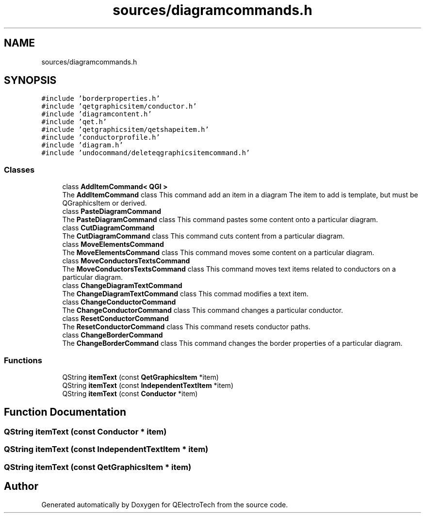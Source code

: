 .TH "sources/diagramcommands.h" 3 "Thu Aug 27 2020" "Version 0.8-dev" "QElectroTech" \" -*- nroff -*-
.ad l
.nh
.SH NAME
sources/diagramcommands.h
.SH SYNOPSIS
.br
.PP
\fC#include 'borderproperties\&.h'\fP
.br
\fC#include 'qetgraphicsitem/conductor\&.h'\fP
.br
\fC#include 'diagramcontent\&.h'\fP
.br
\fC#include 'qet\&.h'\fP
.br
\fC#include 'qetgraphicsitem/qetshapeitem\&.h'\fP
.br
\fC#include 'conductorprofile\&.h'\fP
.br
\fC#include 'diagram\&.h'\fP
.br
\fC#include 'undocommand/deleteqgraphicsitemcommand\&.h'\fP
.br

.SS "Classes"

.in +1c
.ti -1c
.RI "class \fBAddItemCommand< QGI >\fP"
.br
.RI "The \fBAddItemCommand\fP class This command add an item in a diagram The item to add is template, but must be QGraphicsItem or derived\&. "
.ti -1c
.RI "class \fBPasteDiagramCommand\fP"
.br
.RI "The \fBPasteDiagramCommand\fP class This command pastes some content onto a particular diagram\&. "
.ti -1c
.RI "class \fBCutDiagramCommand\fP"
.br
.RI "The \fBCutDiagramCommand\fP class This command cuts content from a particular diagram\&. "
.ti -1c
.RI "class \fBMoveElementsCommand\fP"
.br
.RI "The \fBMoveElementsCommand\fP class This command moves some content on a particular diagram\&. "
.ti -1c
.RI "class \fBMoveConductorsTextsCommand\fP"
.br
.RI "The \fBMoveConductorsTextsCommand\fP class This command moves text items related to conductors on a particular diagram\&. "
.ti -1c
.RI "class \fBChangeDiagramTextCommand\fP"
.br
.RI "The \fBChangeDiagramTextCommand\fP class This commad modifies a text item\&. "
.ti -1c
.RI "class \fBChangeConductorCommand\fP"
.br
.RI "The \fBChangeConductorCommand\fP class This command changes a particular conductor\&. "
.ti -1c
.RI "class \fBResetConductorCommand\fP"
.br
.RI "The \fBResetConductorCommand\fP class This command resets conductor paths\&. "
.ti -1c
.RI "class \fBChangeBorderCommand\fP"
.br
.RI "The \fBChangeBorderCommand\fP class This command changes the border properties of a particular diagram\&. "
.in -1c
.SS "Functions"

.in +1c
.ti -1c
.RI "QString \fBitemText\fP (const \fBQetGraphicsItem\fP *item)"
.br
.ti -1c
.RI "QString \fBitemText\fP (const \fBIndependentTextItem\fP *item)"
.br
.ti -1c
.RI "QString \fBitemText\fP (const \fBConductor\fP *item)"
.br
.in -1c
.SH "Function Documentation"
.PP 
.SS "QString itemText (const \fBConductor\fP * item)"

.SS "QString itemText (const \fBIndependentTextItem\fP * item)"

.SS "QString itemText (const \fBQetGraphicsItem\fP * item)"

.SH "Author"
.PP 
Generated automatically by Doxygen for QElectroTech from the source code\&.
